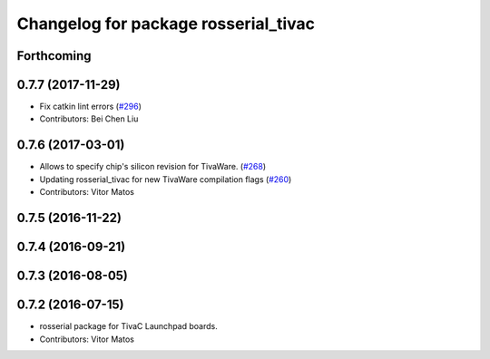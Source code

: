 ^^^^^^^^^^^^^^^^^^^^^^^^^^^^^^^^^^^^^
Changelog for package rosserial_tivac
^^^^^^^^^^^^^^^^^^^^^^^^^^^^^^^^^^^^^

Forthcoming
-----------

0.7.7 (2017-11-29)
------------------
* Fix catkin lint errors (`#296 <https://github.com/ros-drivers/rosserial/issues/296>`_)
* Contributors: Bei Chen Liu

0.7.6 (2017-03-01)
------------------
* Allows to specify chip's silicon revision for TivaWare. (`#268 <https://github.com/ros-drivers/rosserial/issues/268>`_)
* Updating rosserial_tivac for new TivaWare compilation flags (`#260 <https://github.com/ros-drivers/rosserial/issues/260>`_)
* Contributors: Vitor Matos

0.7.5 (2016-11-22)
------------------

0.7.4 (2016-09-21)
------------------

0.7.3 (2016-08-05)
------------------

0.7.2 (2016-07-15)
------------------
* rosserial package for TivaC Launchpad boards.
* Contributors: Vitor Matos

